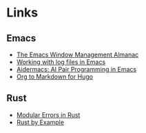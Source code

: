 #+TODO: TODO(t) | DONE(d)
#+hugo_base_dir: ../
#+hugo_section: links

* Links
:PROPERTIES:
:EXPORT_FILE_NAME: index
:END:
** Emacs
- [[https://karthinks.com/software/emacs-window-management-almanac/][The Emacs Window Management Almanac]]
- [[https://writequit.org/articles/working-with-logs-in-emacs.html][Working with log files in Emacs]]
- [[https://github.com/MatthewZMD/aidermacs?tab=readme-ov-file][Aidermacs: AI Pair Programming in Emacs]]
- [[https://ox-hugo.scripter.co/][Org to Markdown for Hugo]]

** Rust
- [[https://sabrinajewson.org/blog/errors][Modular Errors in Rust]]
- [[https://doc.rust-lang.org/rust-by-example/index.html][Rust by Example]]


